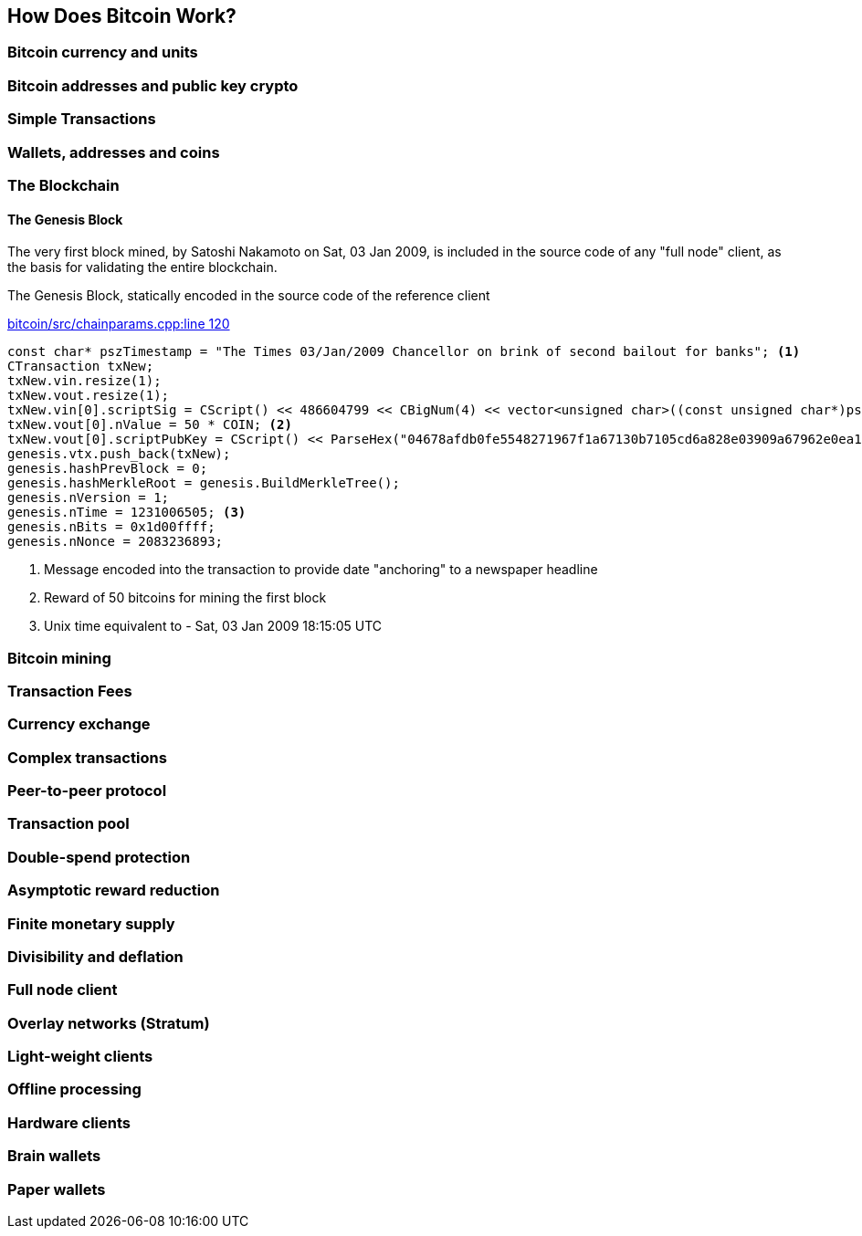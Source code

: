 [[ch01_how_does_bitcoin_work]]
== How Does Bitcoin Work?

=== Bitcoin currency and units
=== Bitcoin addresses and public key crypto
=== Simple Transactions
=== Wallets, addresses and coins
=== The Blockchain

==== The Genesis Block

The very first block mined, by Satoshi Nakamoto on Sat, 03 Jan 2009, is included in the source code of any "full node" client, as the basis for validating the entire blockchain.

[[genesis_block_cpp]]
.The Genesis Block, statically encoded in the source code of the reference client
link:$$https://github.com/bitcoin/bitcoin/blob/master/src/chainparams.cpp#L120$$[bitcoin/src/chainparams.cpp:line 120]
====
[source, c++]
----
const char* pszTimestamp = "The Times 03/Jan/2009 Chancellor on brink of second bailout for banks"; <1>
CTransaction txNew;
txNew.vin.resize(1);
txNew.vout.resize(1);
txNew.vin[0].scriptSig = CScript() << 486604799 << CBigNum(4) << vector<unsigned char>((const unsigned char*)pszTimestamp, (const unsigned char*)pszTimestamp + strlen(pszTimestamp));
txNew.vout[0].nValue = 50 * COIN; <2>
txNew.vout[0].scriptPubKey = CScript() << ParseHex("04678afdb0fe5548271967f1a67130b7105cd6a828e03909a67962e0ea1f61deb649f6bc3f4cef38c4f35504e51ec112de5c384df7ba0b8d578a4c702b6bf11d5f") << OP_CHECKSIG;
genesis.vtx.push_back(txNew);
genesis.hashPrevBlock = 0;
genesis.hashMerkleRoot = genesis.BuildMerkleTree();
genesis.nVersion = 1;
genesis.nTime = 1231006505; <3>
genesis.nBits = 0x1d00ffff;
genesis.nNonce = 2083236893;

----
<1> Message encoded into the transaction to provide date "anchoring" to a newspaper headline
<2> Reward of 50 bitcoins for mining the first block
<3> Unix time equivalent to - Sat, 03 Jan 2009 18:15:05 UTC
====

=== Bitcoin mining
=== Transaction Fees
=== Currency exchange

[[complex_transactions]]
=== Complex transactions
=== Peer-to-peer protocol
=== Transaction pool
=== Double-spend protection

=== Asymptotic reward reduction
=== Finite monetary supply
=== Divisibility and deflation

=== Full node client
=== Overlay networks (Stratum)
=== Light-weight clients
=== Offline processing
=== Hardware clients
=== Brain wallets 
=== Paper wallets
